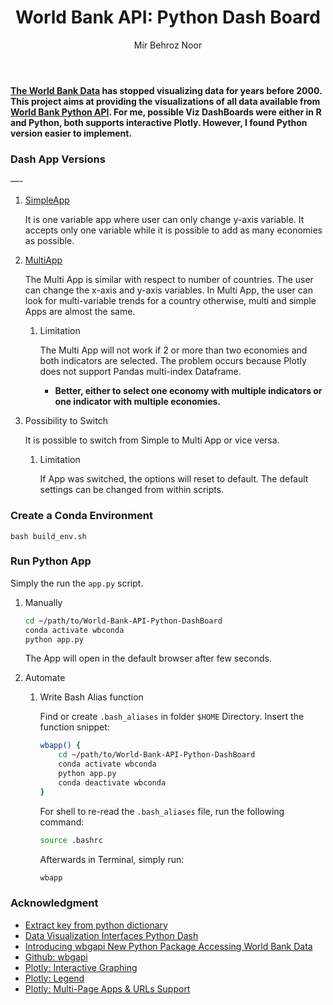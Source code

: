 #+title: World Bank API: Python Dash Board
#+author: Mir Behroz Noor

*[[https://data.worldbank.org/indicator/NY.GDP.MKTP.CD][The World Bank Data]] has stopped visualizing data for years before 2000. This project aims at providing the visualizations of all data available from [[https://github.com/tgherzog/wbgapi][World Bank Python API]]. For me, possible Viz DashBoards were either in R and Python, both supports interactive Plotly. However, I found Python version easier to implement.*

*** Dash App Versions
----
**** [[https://raw.githubusercontent.com/mirbehroznoor/World-Bank-API-Python-DashBoard/main/simpleApp.png][SimpleApp]]
It is one variable app where user can only change y-axis variable. It accepts only one variable while it is possible to add as many economies as possible.
**** [[https://raw.githubusercontent.com/mirbehroznoor/World-Bank-API-Python-DashBoard/main/multiApp.png][MultiApp]]
The Multi App is similar with respect to number of countries. The user can change the x-axis and y-axis variables. In Multi App, the user can look for multi-variable trends for a country otherwise, multi and simple Apps are almost the same.
***** Limitation
The Multi App will not work if 2 or more than two economies and both indicators are selected. The problem occurs because Plotly does not support Pandas multi-index Dataframe.
+ *Better, either to select one economy with multiple indicators or one indicator with multiple economies.*

****  Possibility to Switch
It is possible to switch from Simple to Multi App or vice versa.
***** Limitation
If App was switched, the options will reset to default. The default settings can be changed from within scripts.
*** Create a Conda Environment
#+begin_src shell
  bash build_env.sh
#+end_src

*** Run Python App
Simply the run the =app.py= script.
***** Manually
#+begin_src bash
  cd ~/path/to/World-Bank-API-Python-DashBoard
  conda activate wbconda
  python app.py
#+end_src
The App will open in the default browser after few seconds.
***** Automate
****** Write Bash Alias function
Find or create =.bash_aliases= in folder =$HOME= Directory. Insert the function snippet:
#+begin_src bash
  wbapp() {
      cd ~/path/to/World-Bank-API-Python-DashBoard
      conda activate wbconda
      python app.py
      conda deactivate wbconda
  }
#+end_src
For shell to re-read the =.bash_aliases= file, run the following command:
#+begin_src bash
  source .bashrc
#+end_src
Afterwards in Terminal, simply run:
#+begin_src bash
  wbapp
#+end_src


*** Acknowledgment
+ [[https://towardsdatascience.com/how-to-extract-key-from-python-dictionary-using-value-2b2f8dd2a995][Extract key from python dictionary]]
+ [[https://blog.logrocket.com/data-visualization-interfaces-python-dash/][Data Visualization Interfaces Python Dash]]
+ [[https://blogs.worldbank.org/opendata/introducing-wbgapi-new-python-package-accessing-world-bank-data][Introducing wbgapi New Python Package Accessing World Bank Data]]
+ [[https://github.com/tgherzog/wbgapi][Github: wbgapi]]
+ [[https://dash.plotly.com/interactive-graphing][Plotly: Interactive Graphing]]
+ [[https://plotly.com/python/legend/][Plotly: Legend]]
+ [[https://dash.plotly.com/urls][Plotly: Multi-Page Apps & URLs Support]]
